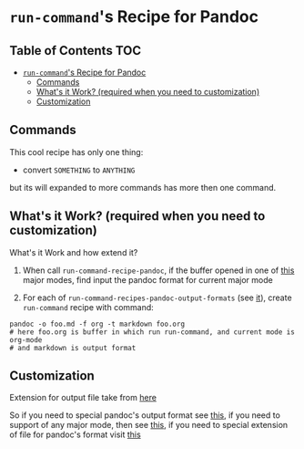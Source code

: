 * =run-command='s Recipe for Pandoc
:PROPERTIES:
:CUSTOM_ID: run-commands-recipe-for-pandoc
:END:

** Table of Contents       :TOC:
- [[#run-commands-recipe-for-pandoc][=run-command='s Recipe for Pandoc]]
  - [[#commands][Commands]]
  - [[#whats-it-work-required-when-you-need-to-customization][What's it Work? (required when you need to customization)]]
  - [[#customization][Customization]]

** Commands
This cool recipe has only one thing:

- convert =SOMETHING= to =ANYTHING=

but its will expanded to more commands has more then one command.

** What's it Work? (required when you need to customization)

What's it Work and how extend it?

1. When call =run-command-recipe-pandoc=, if the buffer opened in one of [[file:pandoc/supported-modes.md][this]] major modes, find input the pandoc format for current major mode

2. For each of =run-command-recipes-pandoc-output-formats= (see [[file:pandoc/supported-output-formats.md][it]]), create =run-command= recipe with command:

#+begin_example
pandoc -o foo.md -f org -t markdown foo.org
# here foo.org is buffer in which run run-command, and current mode is org-mode
# and markdown is output format
#+end_example

** Customization
Extension for output file take from [[file:pandoc/supported-exts.md][here]]

So if you need to special pandoc's output format see [[file:pandoc/supported-output-formats.md][this]], if you need to support of any major mode, then see [[file:pandoc/supported-modes.md][this]], if you need to special extension of file for pandoc's format visit [[file:pandoc/supported-exts.md][this]]
